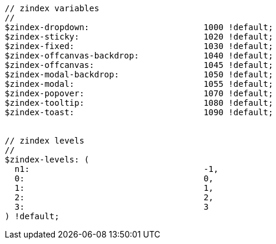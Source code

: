 [source, sass]
----
// zindex variables
//
$zindex-dropdown:                       1000 !default;
$zindex-sticky:                         1020 !default;
$zindex-fixed:                          1030 !default;
$zindex-offcanvas-backdrop:             1040 !default;
$zindex-offcanvas:                      1045 !default;
$zindex-modal-backdrop:                 1050 !default;
$zindex-modal:                          1055 !default;
$zindex-popover:                        1070 !default;
$zindex-tooltip:                        1080 !default;
$zindex-toast:                          1090 !default;


// zindex levels
//
$zindex-levels: (
  n1:                                   -1,
  0:                                    0,
  1:                                    1,
  2:                                    2,
  3:                                    3
) !default;
----
